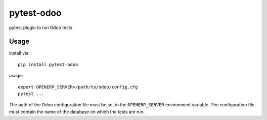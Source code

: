 pytest-odoo
===========

pytest plugin to run Odoo tests

Usage
-----

install via::

    pip install pytest-odoo

usage::

   export OPENERP_SERVER=/path/to/odoo/config.cfg
   pytest ...

The path of the Odoo configuration file must be set in the ``OPENERP_SERVER``
environment variable. The configuration file must contain the name of the
database on which the tests are run.
